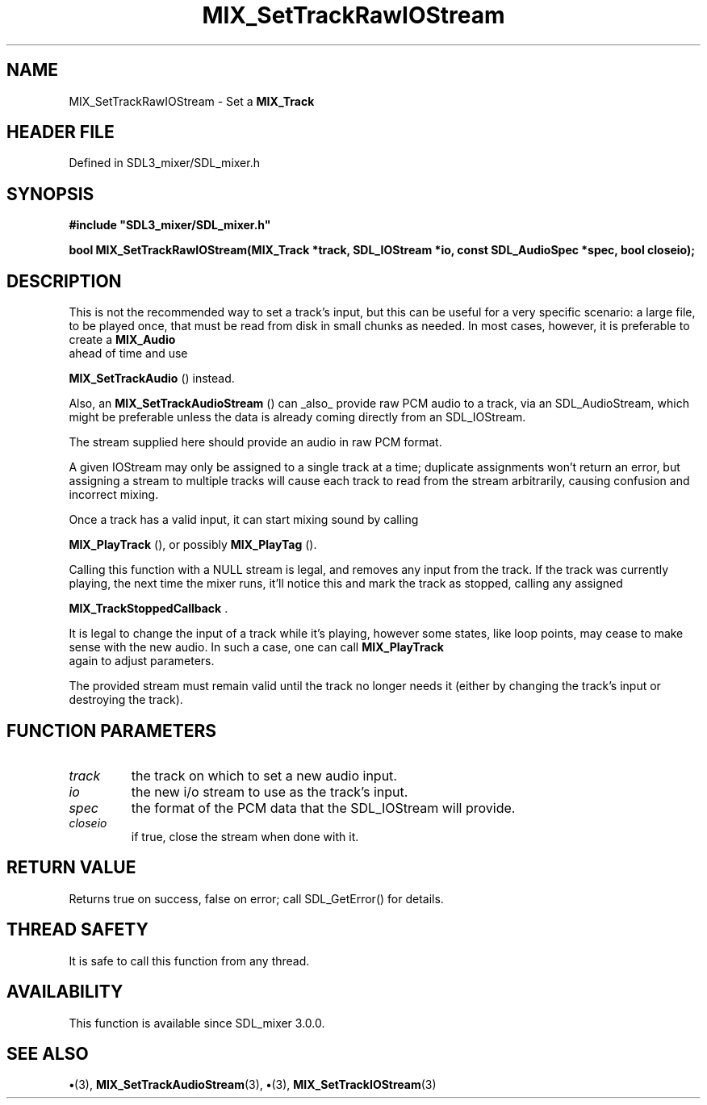 .\" This manpage content is licensed under Creative Commons
.\"  Attribution 4.0 International (CC BY 4.0)
.\"   https://creativecommons.org/licenses/by/4.0/
.\" This manpage was generated from SDL_mixer's wiki page for MIX_SetTrackRawIOStream:
.\"   https://wiki.libsdl.org/SDL3_mixer/MIX_SetTrackRawIOStream
.\" Generated with SDL/build-scripts/wikiheaders.pl
.\"  revision 8c516fc
.\" Please report issues in this manpage's content at:
.\"   https://github.com/libsdl-org/sdlwiki/issues/new
.\" Please report issues in the generation of this manpage from the wiki at:
.\"   https://github.com/libsdl-org/SDL/issues/new?title=Misgenerated%20manpage%20for%20MIX_SetTrackRawIOStream
.\" SDL_mixer can be found at https://libsdl.org/projects/SDL_mixer/
.de URL
\$2 \(laURL: \$1 \(ra\$3
..
.if \n[.g] .mso www.tmac
.TH MIX_SetTrackRawIOStream 3 "SDL_mixer 3.1.0" "SDL_mixer" "SDL_mixer3 FUNCTIONS"
.SH NAME
MIX_SetTrackRawIOStream \- Set a 
.BR MIX_Track
's input to an SDL_IOStream providing raw PCM data\[char46]
.SH HEADER FILE
Defined in SDL3_mixer/SDL_mixer\[char46]h

.SH SYNOPSIS
.nf
.B #include \(dqSDL3_mixer/SDL_mixer.h\(dq
.PP
.BI "bool MIX_SetTrackRawIOStream(MIX_Track *track, SDL_IOStream *io, const SDL_AudioSpec *spec, bool closeio);
.fi
.SH DESCRIPTION
This is not the recommended way to set a track's input, but this can be
useful for a very specific scenario: a large file, to be played once, that
must be read from disk in small chunks as needed\[char46] In most cases, however,
it is preferable to create a 
.BR MIX_Audio
 ahead of time and use

.BR MIX_SetTrackAudio
() instead\[char46]

Also, an 
.BR MIX_SetTrackAudioStream
() can _also_
provide raw PCM audio to a track, via an SDL_AudioStream, which might be
preferable unless the data is already coming directly from an SDL_IOStream\[char46]

The stream supplied here should provide an audio in raw PCM format\[char46]

A given IOStream may only be assigned to a single track at a time;
duplicate assignments won't return an error, but assigning a stream to
multiple tracks will cause each track to read from the stream arbitrarily,
causing confusion and incorrect mixing\[char46]

Once a track has a valid input, it can start mixing sound by calling

.BR MIX_PlayTrack
(), or possibly 
.BR MIX_PlayTag
()\[char46]

Calling this function with a NULL stream is legal, and removes any input
from the track\[char46] If the track was currently playing, the next time the mixer
runs, it'll notice this and mark the track as stopped, calling any assigned

.BR MIX_TrackStoppedCallback
\[char46]

It is legal to change the input of a track while it's playing, however some
states, like loop points, may cease to make sense with the new audio\[char46] In
such a case, one can call 
.BR MIX_PlayTrack
 again to adjust
parameters\[char46]

The provided stream must remain valid until the track no longer needs it
(either by changing the track's input or destroying the track)\[char46]

.SH FUNCTION PARAMETERS
.TP
.I track
the track on which to set a new audio input\[char46]
.TP
.I io
the new i/o stream to use as the track's input\[char46]
.TP
.I spec
the format of the PCM data that the SDL_IOStream will provide\[char46]
.TP
.I closeio
if true, close the stream when done with it\[char46]
.SH RETURN VALUE
Returns true on success, false on error; call SDL_GetError() for
details\[char46]

.SH THREAD SAFETY
It is safe to call this function from any thread\[char46]

.SH AVAILABILITY
This function is available since SDL_mixer 3\[char46]0\[char46]0\[char46]

.SH SEE ALSO
.BR \(bu (3),
.BR MIX_SetTrackAudioStream (3),
.BR \(bu (3),
.BR MIX_SetTrackIOStream (3)
